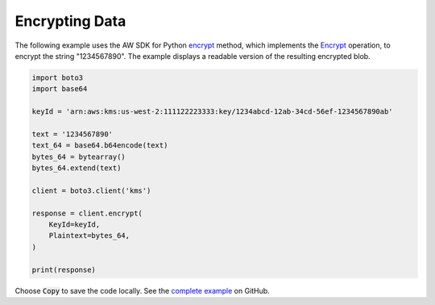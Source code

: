 .. Copyright 2010-2017 Amazon.com, Inc. or its affiliates. All Rights Reserved.

   This work is licensed under a Creative Commons Attribution-NonCommercial-ShareAlike 4.0
   International License (the "License"). You may not use this file except in compliance with the
   License. A copy of the License is located at http://creativecommons.org/licenses/by-nc-sa/4.0/.

   This file is distributed on an "AS IS" BASIS, WITHOUT WARRANTIES OR CONDITIONS OF ANY KIND,
   either express or implied. See the License for the specific language governing permissions and
   limitations under the License.

.. _aws-boto-kms-example-encrypt-data:

###############
Encrypting Data
###############

The following example uses the AW SDK for Python
`encrypt <https://boto3.readthedocs.io/en/latest/reference/services/kms.html#KMS.Client.encrypt>`_ method,
which implements the
`Encrypt <http://docs.aws.amazon.com/kms/latest/APIReference/API_Encrypt.html>`_ operation,
to encrypt the string "1234567890".
The example displays a readable version of the resulting encrypted blob.

.. code-block:: python

   import boto3
   import base64

   keyId = 'arn:aws:kms:us-west-2:111122223333:key/1234abcd-12ab-34cd-56ef-1234567890ab'

   text = '1234567890'
   text_64 = base64.b64encode(text)
   bytes_64 = bytearray()
   bytes_64.extend(text)

   client = boto3.client('kms')

   response = client.encrypt(
       KeyId=keyId,
       Plaintext=bytes_64,
   )

   print(response)

Choose :code:`Copy` to save the code locally.
See the `complete example
<https://github.com/awsdocs/aws-doc-sdk-examples/blob/master/python/example_code/kms/kms-python-example-encrypt-data.py>`_
on GitHub.
